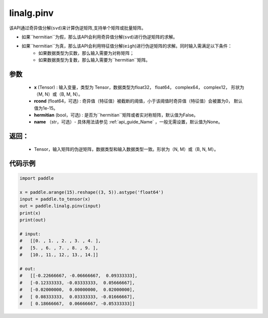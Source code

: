 .. _cn_api_linalg_pinv:

linalg.pinv
-------------------------------

.. py:function:: paddle.linalg.pinv(x, rcond=1e-15, hermitian=False, name=None)

该API通过奇异值分解(``svd``)来计算伪逆矩阵,支持单个矩阵或批量矩阵。

- 如果``hermitian``为假，那么该API会利用奇异值分解(``svd``)进行伪逆矩阵的求解。
- 如果``hermitian``为真，那么该API会利用特征值分解(``eigh``)进行伪逆矩阵的求解。同时输入需满足以下条件：
    - 如果数据类型为实数，那么输入需要为对称矩阵；
    - 如果数据类型为复数，那么输入需要为``hermitian``矩阵。

参数
:::::::::
    - **x** (Tensor) : 输入变量，类型为 Tensor，数据类型为float32， float64， complex64， complex12， 形状为（M, N）或（B, M, N）。
    - **rcond** (float64，可选) : 奇异值（特征值）被截断的阈值，小于该阈值时奇异值（特征值）会被置为0， 默认值为1e-15。
    - **hermitian** (bool，可选) : 是否为``hermitian``矩阵或者实对称矩阵，默认值为False。
    - **name** （str，可选）- 具体用法请参见 :ref:`api_guide_Name` ，一般无需设置，默认值为None。

返回：
:::::::::

    - Tensor，输入矩阵的伪逆矩阵，数据类型和输入数据类型一致。形状为（N, M）或（B, N, M）。

代码示例
::::::::::

.. code-block:: python

    import paddle

    x = paddle.arange(15).reshape((3, 5)).astype('float64')
    input = paddle.to_tensor(x)
    out = paddle.linalg.pinv(input)
    print(x)
    print(out)

    # input:
    #   [[0. , 1. , 2. , 3. , 4. ],
    #   [5. , 6. , 7. , 8. , 9. ],
    #   [10., 11., 12., 13., 14.]]

    # out:
    #   [[-0.22666667, -0.06666667,  0.09333333],
    #   [-0.12333333, -0.03333333,  0.05666667],
    #   [-0.02000000,  0.00000000,  0.02000000],
    #   [ 0.08333333,  0.03333333, -0.01666667],
    #   [ 0.18666667,  0.06666667, -0.05333333]]